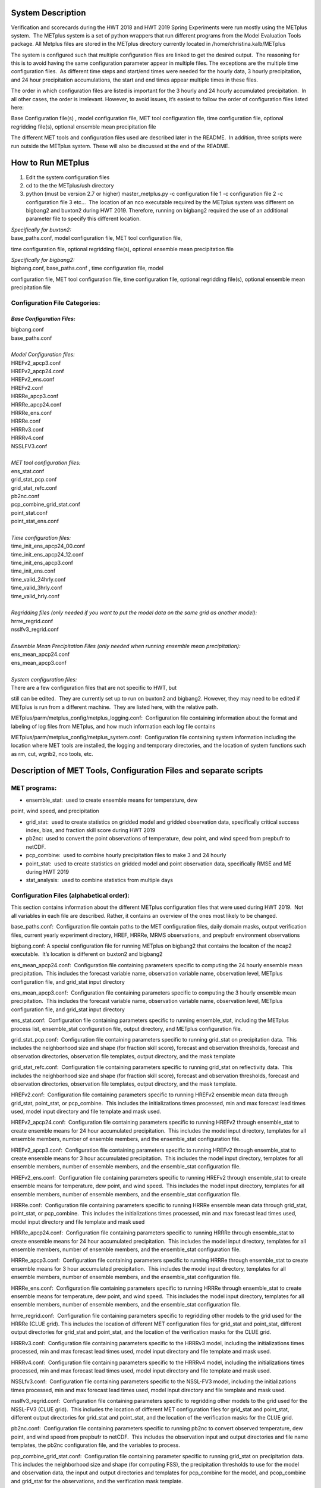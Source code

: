 **System Description**
======================

Verification and scorecards during the HWT 2018 and HWT 2019 Spring Experiments were run mostly using the METplus system.  The METplus system is a set of python wrappers that run different programs from the Model Evaluation Tools package. All Metplus files are stored in the METplus directory currently located in /home/christina.kalb/METplus

The system is configured such that multiple configuration files are linked to get the desired output.  The reasoning for this is to avoid having the same configuration parameter appear in multiple files. The exceptions are the multiple time configuration files.  As different time steps and start/end times were needed for the hourly data, 3 hourly precipitation, and 24 hour precipitation accumulations, the start and end times appear multiple times in these files.  

The order in which configuration files are listed is important for the 3
hourly and 24 hourly accumulated precipitation.  In all other cases, the
order is irrelevant. However, to avoid issues, it’s easiest to follow
the order of configuration files listed here:

Base Configuration file(s) , model configuration file, MET tool
configuration file, time configuration file, optional regridding
file(s), optional ensemble mean precipitation file

The different MET tools and configuration files used are described later
in the README.  In addition, three scripts were run outside the METplus
system. These will also be discussed at the end of the README.  

**How to Run METplus**
======================

1. Edit the system configuration files

2. cd to the the METplus/ush directory

3. python (must be version 2.7 or higher) master_metplus.py -c
   configuration file 1 -c configuration file 2 -c configuration file 3
   etc…  The location of an nco executable required by the METplus
   system was different on bigbang2 and buxton2 during HWT 2019.
   Therefore, running on bigbang2 required the use of an additional
   parameter file to specify this different location.

| *Specifically for buxton2:*
| base_paths.conf, model configuration file, MET tool configuration file,
time configuration file, optional regridding file(s), optional ensemble
mean precipitation file
 
| *Specifically for bigbang2:*
| bigbang.conf, base_paths.conf , time configuration file, model
configuration file, MET tool configuration file, time configuration
file, optional regridding file(s), optional ensemble mean precipitation
file

**Configuration File Categories:**
__________________________________
*Base Configuration Files:*
~~~~~~~~~~~~~~~~~~~~~~~~~~~
| bigbang.conf
| base_paths.conf
| 
| *Model Configuration files:*
| HREFv2_apcp3.conf
| HREFv2_apcp24.conf
| HREFv2_ens.conf
| HREFv2.conf
| HRRRe_apcp3.conf
| HRRRe_apcp24.conf
| HRRRe_ens.conf
| HRRRe.conf
| HRRRv3.conf
| HRRRv4.conf
| NSSLFV3.conf
| 
| *MET tool configuration files:*
| ens_stat.conf
| grid_stat_pcp.conf
| grid_stat_refc.conf
| pb2nc.conf
| pcp_combine_grid_stat.conf
| point_stat.conf
| point_stat_ens.conf
| 
| *Time configuration files:*
| time_init_ens_apcp24_00.conf
| time_init_ens_apcp24_12.conf
| time_init_ens_apcp3.conf
| time_init_ens.conf
| time_valid_24hrly.conf
| time_valid_3hrly.conf
| time_valid_hrly.conf
| 
| *Regridding files (only needed if you want to put the model data on the same grid as another model):*
| hrrre_regrid.conf
| nsslfv3_regrid.conf
| 
| *Ensemble Mean Precipitation Files (only needed when running ensemble mean precipitation):*
| ens_mean_apcp24.conf
| ens_mean_apcp3.conf
| 
| *System configuration files:*
| There are a few configuration files that are not specific to HWT, but
still can be edited.  They are currently set up to run on buxton2 and
bigbang2. However, they may need to be edited if METplus is run from a
different machine.  They are listed here, with the relative path. 

METplus/parm/metplus_config/metplus_logging.conf:  Configuration file
containing information about the format and labeling of log files from
METplus, and how much information each log file contains

METplus/parm/metplus_config/metplus_system.conf:  Configuration file
containing system information including the location where MET tools are
installed, the logging and temporary directories, and the location of
system functions such as rm, cut, wgrib2, nco tools, etc.

**Description of MET Tools, Configuration Files and separate scripts**
======================================================================

**MET programs:**
_________________
* ensemble_stat:  used to create ensemble means for temperature, dew
point, wind speed, and precipitation

* grid_stat:  used to create statistics on gridded model and gridded observation data, specifically critical success index, bias, and fraction skill score during HWT 2019
* pb2nc:  used to convert the point observations of temperature, dew point, and wind speed from prepbufr to netCDF.
* pcp_combine:  used to combine hourly precipitation files to make 3 and 24 hourly
* point_stat:  used to create statistics on gridded model and point observation data, specifically RMSE and ME during HWT 2019
* stat_analysis:  used to combine statistics from multiple days

**Configuration Files (alphabetical order):**
_____________________________________________

This section contains information about the different METplus
configuration files that were used during HWT 2019.  Not all variables
in each file are described. Rather, it contains an overview of the ones
most likely to be changed.

base_paths.conf:  Configuration file contain paths to the MET
configuration files, daily domain masks, output verification files,
current yearly experiment directory, HREF, HRRRe, MRMS observations, and
prepbufr environment observations

bigbang.conf: A special configuration file for running METplus on
bigbang2 that contains the locaiton of the ncap2 executable.  It’s
location is different on buxton2 and bigbang2

ens_mean_apcp24.conf:  Configuration file containing parameters specific
to computing the 24 hourly ensemble mean precipitation.  This includes
the forecast variable name, observation variable name, observation
level, METplus configuration file, and grid_stat input directory

ens_mean_apcp3.conf:  Configuration file containing parameters specific
to computing the 3 hourly ensemble mean precipitation.  This includes
the forecast variable name, observation variable name, observation
level, METplus configuration file, and grid_stat input directory

ens_stat.conf:  Configuration file containing parameters specific to
running ensemble_stat, including the METplus process list, ensemble_stat
configuration file, output directory, and METplus configuration file.

grid_stat_pcp.conf:  Configuration file containing parameters specific
to running grid_stat on precipitation data.  This includes the
neighborhood size and shape (for fraction skill score), forecast and
observation thresholds, forecast and observation directories,
observation file templates, output directory, and the mask template

grid_stat_refc.conf:  Configuration file containing parameters specific
to running grid_stat on reflectivity data.  This includes the
neighborhood size and shape (for fraction skill score), forecast and
observation thresholds, forecast and observation directories,
observation file templates, output directory, and the mask template.

HREFv2.conf:  Configuration file containing parameters specific to
running HREFv2 ensemble mean data through grid_stat, point_stat, or
pcp_combine.  This includes the initializations times processed, min and
max forecast lead times used, model input directory and file template
and mask used.

HREFv2_apcp24.conf:  Configuration file containing parameters specific
to running HREFv2 through ensemble_stat to create ensemble means for 24
hour accumulated precipitation.  This includes the model input
directory, templates for all ensemble members, number of ensemble
members, and the ensemble_stat configuration file.

HREFv2_apcp3.conf:  Configuration file containing parameters specific to
running HREFv2 through ensemble_stat to create ensemble means for 3 hour
accumulated precipitation.  This includes the model input directory,
templates for all ensemble members, number of ensemble members, and the
ensemble_stat configuration file.

HREFv2_ens.conf:  Configuration file containing parameters specific to
running HREFv2 through ensemble_stat to create ensemble means for
temperature, dew point, and wind speed.  This includes the model input
directory, templates for all ensemble members, number of ensemble
members, and the ensemble_stat configuration file.

HRRRe.conf:  Configuration file containing parameters specific to
running HRRRe ensemble mean data through grid_stat, point_stat, or
pcp_combine.  This includes the initializations times processed, min and
max forecast lead times used, model input directory and file template
and mask used

HRRRe_apcp24.conf:  Configuration file containing parameters specific to
running HRRRe through ensemble_stat to create ensemble means for 24 hour
accumulated precipitation.  This includes the model input directory,
templates for all ensemble members, number of ensemble members, and the
ensemble_stat configuration file.

HRRRe_apcp3.conf:  Configuration file containing parameters specific to
running HRRRe through ensemble_stat to create ensemble means for 3 hour
accumulated precipitation.  This includes the model input directory,
templates for all ensemble members, number of ensemble members, and the
ensemble_stat configuration file.

HRRRe_ens.conf:  Configuration file containing parameters specific to
running HRRRe through ensemble_stat to create ensemble means for
temperature, dew point, and wind speed.  This includes the model input
directory, templates for all ensemble members, number of ensemble
members, and the ensemble_stat configuration file.

hrrre_regrid.conf:  Configuration file containing parameters specific to
regridding other models to the grid used for the HRRRe (CLUE grid). 
This includes the location of different MET configuration files for
grid_stat and point_stat, different output directories for grid_stat and
point_stat, and the location of the verification masks for the CLUE
grid.

HRRRv3.conf:  Configuration file containing parameters specific to the
HRRRv3 model, including the initializations times processed, min and max
forecast lead times used, model input directory and file template and
mask used.

HRRRv4.conf:  Configuration file containing parameters specific to the
HRRRv4 model, including the initializations times processed, min and max
forecast lead times used, model input directory and file template and
mask used.

NSSLfv3.conf:  Configuration file containing parameters specific to the
NSSL-FV3 model, including the initializations times processed, min and
max forecast lead times used, model input directory and file template
and mask used.

nsslfv3_regrid.conf:  Configuration file containing parameters specific
to regridding other models to the grid used for the NSSL-FV3 (CLUE
grid).  This includes the location of different MET configuration files
for grid_stat and point_stat, different output directories for grid_stat
and point_stat, and the location of the verification masks for the CLUE
grid.

pb2nc.conf:  Configuration file containing parameters specific to
running pb2nc to convert observed temperature, dew point, and wind speed
from prepbufr to netCDF.  This includes the observation input and output
directories and file name templates, the pb2nc configuration file, and
the variables to process.

pcp_combine_grid_stat.conf:  Configuration file containing parameter
specific to running grid_stat on precipitation data.  This includes the
neighborhood size and shape (for computing FSS), the precipitation
thresholds to use for the model and observation data, the input and
output directories and templates for pcp_combine for the model, and
pcop_combine and grid_stat for the observations, and the verification
mask template.

point_stat.conf:  Configuration file containing parameters specific to
running statistics using point_stat on the deterministic model
temperature, dew point, and wind speed compared to the point
observations for these same variables.  This includes the location of
the point_stat configuration file, model and observation names, levels,
and thresholds for temperature, dew point, and wind speed, input
directories and templates for the model and observations, the location
of the output directory, and the location of the verification mask.

point_stat_ens.conf:  Configuration file containing parameters specific
to running statistics using point_stat on the ensemble mean temperature,
dew point, and wind speed compared to the point observations for these
same variables.  This includes the location of the point_stat
configuration file, model and observation names, levels, and thresholds
for temperature, dew point, and wind speed, input directories and
templates for the model and observations, the location of the output
directory, and the location of the verification mask.

time_init_ens_apcp24_00.conf:  Configuration file containing parameters
specific to running statistics on ensembles (generated at 0000 UTC) by
initialization time on 24 hourly lead times, including the
initialization time format, initialization begin and end times,
initialization increment, lead times to process, and forecast variable
level.

time_init_ens_apcp24_12.conf:  Configuration file containing parameters
specific to running statistics on ensembles (generated at 1200 UTC) by
initialization time on 24 hourly lead times, including the
initialization time format, initialization begin and end times,
initialization increment, lead times to process, and forecast variable
level.

time_init_ens_apcp3.conf:  Configuration file containing parameters
specific to running statistics on ensembles by initialization time on 3
hourly lead times, including the initialization time format,
initialization begin and end times, initialization increment, and lead
times to process.

time_init_ens.conf:  Configuration file containing parameters specific
to running statistics on ensembles by initialization time on hourly lead
times, including the initialization time format, initialization begin
and end times, initialization increment, and lead times to process.

time_valid_24hrly.conf:  Configuration file containing parameters
specific to running statistics by valid time at a 24 hourly frequency,
including the valid time format, valid begin and end times, and time
increment.  This file also contains information about the variable name
and level for 24 hourly accumulated precipitation.

time_valid_3hrly.conf: Configuration file containing parameters specific
to running statistics by valid time at a 3 hourly frequency, including
the valid time format, valid begin and end times, and time increment. 
This file also contains information about the variable name and level
for 3 hourly accumulated precipitation.

time_valid_hrly.conf:  Configuration file containing parameters specific
to running statistics by valid time at an hourly frequency, including
the valid time format, valid begin and end times, and time increment

Additional configuration notes:

The ensemble means for the HRRRe and HREFv2 were created in a separate
process from the verification through grid_stat.  The reasoning for this
was to divide up the load on the machine. Ensemble means could be
created prior to the arrival of observations, allowing these to be run
outside the time when the majority of the verification was processing.

**Scripts Outside of METplus**
______________________________

These scripts are currently located in
/home/christina.kalb/python_separates

create_met_poly.py:  Takes a json file containing the sector bounds for the daily domain and converts it to a MET poly file which can then be run through gen_vx_mask to create a masking file for the daily domain.

run_met_surrogate_severe_perc.py:  Runs the surrogate severe files created by Burkely through grid_stat twice.  The first run creates CSI and bias, and the second computes probability statistics such as ROC and Reliability.  This program also calls create_met_poly.py to create a masking region for the surrogate severe data.

run_pcp_href.py:  Converts each member of the HREFv2 ensemble from
hourly precipitation to 3 hourly and 24 hourly.

Run_pcp_hrrre.py:  Converts each member of the HRRRe ensemble from
hourly precipitation to 3 hourly and 24 hourly.

run_pcp_obs.py:  Takes hourly Stage IV precipitation data and
accumulates it to compute 3 hourly and 24 hourly data.

Run_stat_analysis_refc_hrrrv3_hrrrv4_nsslfv3.py:  Takes the output of
MET from grid_stat for the HRRRv3 and HRRRv4, and accumulates using
stat_analysis, so the data is in a format for Brett to display on the
webpage

run_stat_analysis_surrogate_severe.py:  Takes the output of MET from
grid_stat for the surrogate severe data, and accumulates using
stat_analysis, so the data is in a format for Brett to display on the
webpage

**Statistics cron jobs in 2019**
================================

These are shortened examples; the full paths are omitted for clarity. The full versions and time each job was run can be found in the files crontab.tina and crontab.tina.bigbang.

Buxton2
___________
| *Point Observations, temperature, dew point, and wind speed converted to netCDF:*
| /usr/local/Python2.7.11/bin/python master_metplus.py -c base_paths.conf -c pb2nc.conf -c time_valid_hrly.conf
| 
| *Surrogate Severe grid_stat:*
| /usr/local/Python2.7.11/bin/python run_met_surrogate_severe_perc.py
| 
| *Surrogate Severe stat_analysis:*
| /usr/local/Python2.7.11/bin/python run_stat_analysis_surrogate_severe.py
| 
| **HREFv2 data**
| *Combining ensemble member precipitation to 3 hourly and 24 hourly:*
| /usr/local/Python2.7.11/bin/python run_pcp_href.py
| 
| *Ensemble mean temperature, dew point, and wind speed with ensemble_stat:*
| /usr/local/Python2.7.11/bin/python master_metplus.py -c base_paths.conf -c time_init_ens.conf -c HREFv2_ens.conf -c ens_stat.conf
| 
| *24 hour Precipitation (0000 initialization time) ensemble mean with ensemble_stat:*
| /usr/local/Python2.7.11/bin/python master_metplus.py -c base_paths.conf -c /HREFv2_apcp24.conf -c ens_stat.conf -c time_init_ens_apcp24_00.conf
| 
| *24 hour Precipitation (1200 initialization time) ensemble mean with ensemble_stat:*
| /usr/local/Python2.7.11/bin/python master_metplus.py -c base_paths.conf -c HREFv2_apcp24.conf -c ens_stat.conf -c time_init_ens_apcp24_12.conf
| 
| *3 hour Precipitation ensemble mean with ensemble_stat:*
| /usr/local/Python2.7.11/bin/python master_metplus.py -c base_paths.conf -c HREFv2_apcp3.conf -c ens_stat.conf -c time_init_ens_apcp3.conf
| 
| *Ensemble mean environment point_stat:*
| /usr/local/Python2.7.11/bin/python master_metplus.py -c base_paths.conf -c HREFv2.conf -c point_stat_ens.conf -c time_valid_hrly.conf
| 
| *Ensemble mean environment point_stat, regridded to the CLUE Domain:*
| /usr/local/Python2.7.11/bin/python master_metplus.py -c base_paths.conf -c HREFv2.conf -c point_stat_ens.conf -c time_valid_hrly.conf -c hrrre_regrid.conf
| 
| *24 Hour Precipitation ensemble mean grid_stat regridded to the CLUE Domain:*
| /usr/local/Python2.7.11/bin/python master_metplus.py -c base_paths.conf -c HREFv2.conf -c grid_stat_pcp.conf -c time_valid_24hrly.conf -c hrrre_regrid.conf -c ens_mean_apcp24.conf
| 
| *3 Hour Precipitation ensemble mean grid_stat regridded to the CLUE Domain:*
| /usr/local/Python2.7.11/bin/python master_metplus.py -c base_paths.conf -c HREFv2.conf -c grid_stat_pcp.conf -c time_valid_3hrly.conf -c hrrre_regrid.conf -c ens_mean_apcp3.conf
| 
| **HRRRv3 data**
| *Reflectivity grid_stat:*
| /usr/local/Python2.7.11/bin/python master_metplus.py -c base_paths.conf -c HRRRv3.conf -c grid_stat_refc.conf -c time_valid_hrly.conf
| 
| *Environment point_stat:*
| /usr/local/Python2.7.11/bin/python master_metplus.py -c base_paths.conf -c HRRRv3.conf -c point_stat.conf -c time_valid_hrly.conf
| 
| *Reflectivity grid_stat regridded to the CLUE grid:*
| /usr/local/Python2.7.11/bin/python master_metplus.py -c base_paths.conf -c HRRRv3.conf -c grid_stat_refc.conf -c time_valid_hrly.conf -c nsslfv3_regrid.conf
|
| *Environment point_stat regridded to the CLUE grid:*
| /usr/local/Python2.7.11/bin/python master_metplus.py -c base_paths.conf -c HRRRv3.conf -c point_stat.conf -c time_valid_hrly.conf -c nsslfv3_regrid.conf
| 
| *24 hour precipitation grid_stat:*
| /usr/local/Python2.7.11/bin/python master_metplus.py -c base_paths.conf -c HRRRv3.conf -c pcp_combine_grid_stat.conf -c time_valid_24hrly.conf
| 
| *3 hour precipitation grid_stat:*
| /usr/local/Python2.7.11/bin/python master_metplus.py -c base_paths.conf -c HRRRv3.conf -c pcp_combine_grid_stat.conf -c time_valid_3hrly.conf
| 
| *24 hour precipitation grid_stat regridded to the CLUE grid:*
| /usr/local/Python2.7.11/bin/python master_metplus.py -c base_paths.conf -c HRRRv3.conf -c grid_stat_pcp.conf -c time_valid_24hrly.conf -c nsslfv3_regrid.conf
| 
| *3 hour precipitation grid_stat regridded to the CLUE grid:*
| /usr/local/Python2.7.11/bin/python master_metplus.py -c base_paths.conf -c HRRRv3.conf -c grid_stat_pcp.conf -c time_valid_3hrly.conf -c nsslfv3_regrid.conf
| 
| **NSSL-FV3 data**
| *Reflectivity grid_stat:*
| /usr/local/Python2.7.11/bin/python master_metplus.py -c base_paths.conf -c NSSLfv3.conf -c grid_stat_refc.conf -c time_valid_hrly.conf
| 
| *Environment point_stat:*
| /usr/local/Python2.7.11/bin/python master_metplus.py -c base_paths.conf -c NSSLfv3.conf -c point_stat.conf -c time_valid_hrly.conf
| 
| *24 hour precipitation grid_stat:*
| /usr/local/Python2.7.11/bin/python master_metplus.py -c base_paths.conf -c NSSLfv3.conf -c pcp_combine_grid_stat.conf -c time_valid_24hrly.conf
| 
| *3 hour precipitation grid_stat:*
| /usr/local/Python2.7.11/bin/python master_metplus.py -c base_paths.conf -c NSSLfv3.conf -c pcp_combine_grid_stat.conf -c time_valid_3hrly.conf

Bigbang2
____________
| *Combining observed ST4 hourly precipitation to 3 and 24 with pcp_combine:*
| /bin/python run_pcp_obs.py
| 
| *Reflectivity stat_analysis:*
| /bin/python run_stat_analysis_refc_hrrrv3_hrrrv4_nsslfv3.py
| 
| **HRRRe data**
| *Ensemble mean temperature, dew point, and wind speed with ensemble_stat:*
| /bin/python master_metplus.py -c bigbang.conf -c base_paths.conf -c HRRRe_ens.conf -c ens_stat.conf -c time_init_ens.conf 
| 
| *Combining ensemble member precipitation to 3 hourly and 24 hourly:*
| /bin/python run_pcp_hrrre.py
| 
| *24 hour Precipitation (0000 initialization time) ensemble mean with ensemble_stat:*
| /bin/python master_metplus.py -c bigbang.conf -c base_paths.conf -c HRRRe_apcp24.conf -c ens_stat.conf -c time_init_ens_apcp24_00.conf
| 
| *24 hour Precipitation (1200 initialization time) ensemble mean with ensemble_stat:*
| /bin/python master_metplus.py -c bigbang.conf -c base_paths.conf -c HRRRe_apcp24.conf -c ens_stat.conf -c time_init_ens_apcp24_12.conf
| 
| *3 hour Precipitation ensemble mean with ensemble_stat:*
| /bin/python master_metplus.py -c bigbang.conf -c base_paths.conf -c HRRRe_apcp3.conf -c ens_stat.conf -c time_init_ens_apcp3.conf
| 
| *Ensemble mean environment point_stat:*
| /bin/python master_metplus.py -c bigbang.conf -c base_paths.conf -c HRRRe.conf -c point_stat_ens.conf -c time_valid_hrly.conf
| 
| *24 Hour Precipitation ensemble mean grid_stat:*
| /bin/python master_metplus.py -c bigbang.conf -c base_paths.conf -c HRRRe.conf -c grid_stat_pcp.conf -c time_valid_24hrly.conf -c ens_mean_apcp24.conf
| 
| *3 Hour Precipitation ensemble mean grid_stat:*
| /bin/python master_metplus.py -c bigbang.conf -c base_paths.conf -c HRRRe.conf -c grid_stat_pcp.conf -c time_valid_3hrly.conf -c ens_mean_apcp3.conf
| 
| **HRRRv4 data**
| *Reflectivity grid_stat:*
| /bin/python master_metplus.py -c bigbang.conf -c base_paths.conf -c HRRRv4.conf grid_stat_refc.conf -c time_valid_hrly.conf
| 
| *Environment point_stat:*
| /bin/python master_metplus.py -c bigbang.conf -c base_paths.conf -c HRRRv4.conf -c point_stat.conf -c time_valid_hrly.conf
| 
| *Reflectivity grid_stat regridded to the CLUE grid:*
| /bin/python master_metplus.py -c bigbang.conf -c base_paths.conf -c HRRRv4.conf -c grid_stat_refc.conf -c time_valid_hrly.conf -c nsslfv3_regrid.conf
| 
| *Environment point_stat regridded to the CLUE grid:*
| /bin/python master_metplus.py -c bigbang.conf -c base_paths.conf -c HRRRv4.conf -c point_stat.conf -c time_valid_hrly.conf -c nsslfv3_regrid.conf
| 
| *24 hour precipitation grid_stat:*
| /bin/python master_metplus.py -c bigbang.conf -c base_paths.conf -c HRRRv4.conf -c pcp_combine_grid_stat.conf -c time_valid_24hrly.conf
| 
| *3 hour precipitation grid_stat:*
| /bin/python master_metplus.py -c bigbang.conf -c base_paths.conf -c HRRRv4.conf -c pcp_combine_grid_stat.conf -c time_valid_3hrly.conf
| 
| *24 hour precipitation grid_stat regridded to the CLUE grid:*
| /bin/python master_metplus.py -c bigbang.conf -c base_paths.conf -c HRRRv4.conf -c grid_stat_pcp.conf -c time_valid_24hrly.conf -c nsslfv3_regrid.conf
| 
| *3 hour precipitation grid_stat regridded to the CLUE grid:*
| /bin/python master_metplus.py -c bigbang.conf -c base_paths.conf -c HRRRv4.conf -c grid_stat_pcp.conf -c time_valid_3hrly.conf -c nsslfv3_regrid.conf
 
**Creating Scorecards**
=======================

Scorecards are created by running METviewer in a container.  The output from MET tools is first added to a METviewer database, and then scorecards are run on this database.  Both of these processes are launched from a container. The files associated with creating scorecards are located in /raid/efp/se2019/ftp/dtc/metviewer.

Automated scorecard images were created using METviewer running continuously inside a container and having cron entries send command line requests to the container.  The container only runs on bigbang2, and docker-compose.yml is the yml file used to set up the HWT docker instance.  The file docker.sh is the shell script calling docker compose and giving an example of the metviewer commands to create the scorecards

To load data into the METviewer database, run one of the load shell scripts which are described below.  The shell scripts reference parameter files that list the data to be loaded into the database. Scorecards are run by calling mv_scorecard.sh followed by an xml file that contains the models and variables to display on the scorecard.  The color and symbol settings, as well as significance thresholds are located in the xml file, thresh_sigdiff.xml.

| *Database Loading Files:*
| add_mv_hwt_2019.sh:  Add the HRRRv3 and HRRRv4 data to the database
| load_mv_hwt_2019.sh: reload all data from all models
| 
| *Model Scorecard xml files:*
| scorecard_cam_2019_hrrrv3_hrrrv4.xml:  HRRRv3 versus HRRRv4
| scorecard_cam_2019_nsslfv3_hrrrv3_cluegrid.xml:  NSSL-FV3 versus HRRRv3
| scorecard_cam_2019_nsslfv3_hrrrv4_cluegrid.xml:  NSSL-FV3 versus HRRRv4
| scorecard_cam_2019_href_hrrre_mean.xml:  HREFv2 versus HRRRe ensemble mean
| 
| *Surrogate Severe Scorecard xml files:*
| scorecard_cam_2019_ss_hrrrv3_hrrrv4.xml:  HRRRv3 versus HRRRv4
| scorecard_cam_2019_ss_nsslfv3_hrrrv3_cluegrid.xml:  NSSL-FV3 versus HRRRv3
| scorecard_cam_2019_ss_nsslfv3_hrrrv4_cluegrid.xml:  NSSL-FV3 versus HRRRv4
| scorecard_cam_2019_ss_href_hrrre_cluegrid.xml:  HREFv2 versus HRRRe
| 
| *Other xml files*
| thresh_sigdiff.xml:  Contains the color and symbol settings, as well as significance thresholds

**Scorecard cron jobs in 2019**
===============================

The full versions and time each job was run can be found in the files
/home/hank.fisher/cron/crontab.

| **Run Tues - Saturday at 11am**
| *Add HRRRv3 and HRRRv4* *to the database*
|
| /bin/docker exec -e JAVA=/usr/bin/java -d metviewer_1 sh -c "/raid/efp/se2019/ftp/dtc/metviewer/scripts/add_mv_hwt_2019.sh"
| 
| *Run HRRRv3/HRRRv4 Surrogate Severe Scorecard*
| /bin/docker exec -e JAVA=/usr/bin/java -d metviewer_1 sh -c "bin/mv_scorecard.sh /raid/efp/se2019/ftp/dtc/metviewer/xml/scorecard_cam_2019_ss_hrrrv3_hrrrv4.xml"
| 
| *Run HRRRv3/HRRRv4 Scorecard*
| /bin/docker exec -e JAVA=/usr/bin/java -d metviewer_1 sh -c "bin/mv_scorecard.sh /raid/efp/se2019/ftp/dtc/metviewer/xml/scorecard_cam_2019_hrrrv3_hrrrv4.xml"
| 
| **Run Friday at 11am**
| *Reload all the data*
|  /bin/docker exec -e JAVA=/usr/bin/java -d metviewer_1 sh -c "/raid/efp/se2019/ftp/dtc/metviewer/scripts/load_mv_hwt_2019.sh"
| 
| *Run NSSL-FV3 versus HRRRv3 Scorecard*
| /bin/docker exec -e JAVA=/usr/bin/java -d metviewer_1 sh -c "bin/mv_scorecard.sh /raid/efp/se2019/ftp/dtc/metviewer/xml/scorecard_cam_2019_nsslfv3_hrrrv3_cluegrid.xml"
| 
| *Run NSSL-FV3 versus HRRRv3 Scorecard*
| /bin/docker exec -e JAVA=/usr/bin/java -d metviewer_1 sh -c "bin/mv_scorecard.sh /raid/efp/se2019/ftp/dtc/metviewer/xml/scorecard_cam_2019_nsslfv3_hrrrv4_cluegrid.xml"
| 
| *Run NSSL-FV3 versus HRRRv3 Surrogate Severe Scorecard*
| /bin/docker exec -e JAVA=/usr/bin/java -d metviewer_1 sh -c "bin/mv_scorecard.sh /raid/efp/se2019/ftp/dtc/metviewer/xml/scorecard_cam_2019_ss_nsslfv3_hrrrv3_cluegrid.xml"
| 
| *Run NSSL-FV3 versus HRRRv3 Surrogate Severe Scorecard*
| /bin/docker exec -e JAVA=/usr/bin/java -d metviewer_1 sh -c "bin/mv_scorecard.sh /raid/efp/se2019/ftp/dtc/metviewer/xml/scorecard_cam_2019_ss_nsslfv3_hrrrv4_cluegrid.xml"
| 
| *Run HREFv2 versus HRRRe Ensemble Mean Scorecard*
| /bin/docker exec -e JAVA=/usr/bin/java -d metviewer_1 sh -c "bin/mv_scorecard.sh /raid/efp/se2019/ftp/dtc/metviewer/xml/scorecard_cam_2019_href_hrrrre_mean.xml"
| 
| *Run HREFv2 versus HRRRe Surrogate Severe Scorecard*
| /bin/docker exec -e JAVA=/usr/bin/java -d metviewer_1 sh -c "bin/mv_scorecard.sh /raid/efp/se2019/ftp/dtc/metviewer/xml/scorecard_cam_2019_ss_href_hrrrre_cluegrid.xml"
